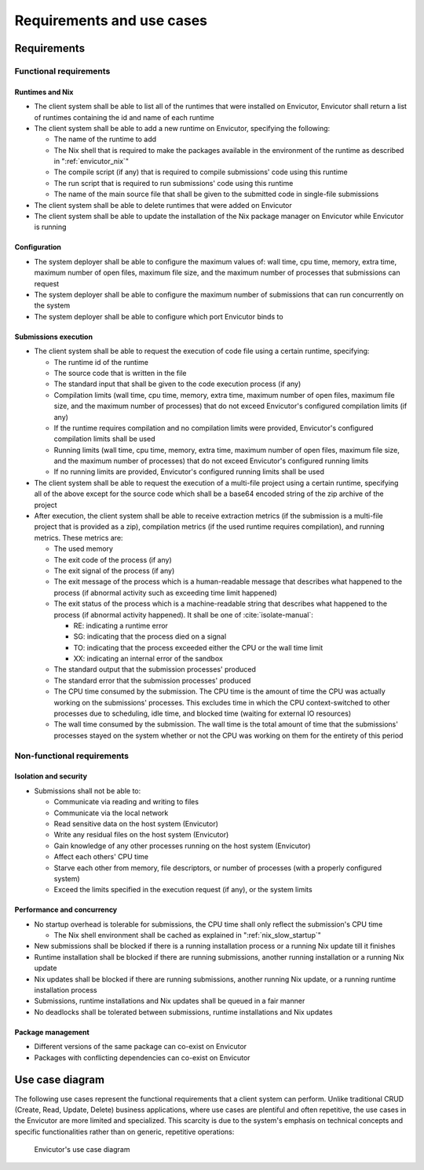 Requirements and use cases
##########################

Requirements
************

Functional requirements
=======================

Runtimes and Nix
----------------

- The client system shall be able to list all of the runtimes that were installed on Envicutor, Envicutor shall return a list of runtimes containing the id and name of each runtime

- The client system shall be able to add a new runtime on Envicutor, specifying the following:

  - The name of the runtime to add
  - The Nix shell that is required to make the packages available in the environment of the runtime as described in ":ref:`envicutor_nix`"
  - The compile script (if any) that is required to compile submissions' code using this runtime
  - The run script that is required to run submissions' code using this runtime
  - The name of the main source file that shall be given to the submitted code in single-file submissions

- The client system shall be able to delete runtimes that were added on Envicutor
- The client system shall be able to update the installation of the Nix package manager on Envicutor while Envicutor is running

.. _configuration:

Configuration
-------------

- The system deployer shall be able to configure the maximum values of: wall time, cpu time, memory, extra time, maximum number of open files, maximum file size, and the maximum number of processes that submissions can request
- The system deployer shall be able to configure the maximum number of submissions that can run concurrently on the system
- The system deployer shall be able to configure which port Envicutor binds to

Submissions execution
---------------------

- The client system shall be able to request the execution of code file using a certain runtime, specifying:

  - The runtime id of the runtime
  - The source code that is written in the file
  - The standard input that shall be given to the code execution process (if any)
  - Compilation limits (wall time, cpu time, memory, extra time, maximum number of open files, maximum file size, and the maximum number of processes) that do not exceed Envicutor's configured compilation limits (if any)
  - If the runtime requires compilation and no compilation limits were provided, Envicutor's configured compilation limits shall be used
  - Running limits (wall time, cpu time, memory, extra time, maximum number of open files, maximum file size, and the maximum number of processes) that do not exceed Envicutor's configured running limits
  - If no running limits are provided, Envicutor's configured running limits shall be used

- The client system shall be able to request the execution of a multi-file project using a certain runtime, specifying all of the above except for the source code which shall be a base64 encoded string of the zip archive of the project

- After execution, the client system shall be able to receive extraction metrics (if the submission is a multi-file project that is provided as a zip), compilation metrics (if the used runtime requires compilation), and running metrics. These metrics are:

  - The used memory
  - The exit code of the process (if any)
  - The exit signal of the process (if any)
  - The exit message of the process which is a human-readable message that describes what happened to the process (if abnormal activity such as exceeding time limit happened)
  - The exit status of the process which is a machine-readable string that describes what happened to the process (if abnormal activity happened). It shall be one of :cite:`isolate-manual`:

    - RE: indicating a runtime error
    - SG: indicating that the process died on a signal
    - TO: indicating that the process exceeded either the CPU or the wall time limit
    - XX: indicating an internal error of the sandbox
  - The standard output that the submission processes' produced
  - The standard error that the submission processes' produced
  - The CPU time consumed by the submission. The CPU time is the amount of time the CPU was actually working on the submissions' processes. This excludes time in which the CPU context-switched to other processes due to scheduling, idle time, and blocked time (waiting for external IO resources)
  - The wall time consumed by the submission. The wall time is the total amount of time that the submissions' processes stayed on the system whether or not the CPU was working on them for the entirety of this period

Non-functional requirements
===========================

Isolation and security
----------------------

- Submissions shall not be able to:

  - Communicate via reading and writing to files
  - Communicate via the local network
  - Read sensitive data on the host system (Envicutor)
  - Write any residual files on the host system (Envicutor)
  - Gain knowledge of any other processes running on the host system (Envicutor)
  - Affect each others' CPU time
  - Starve each other from memory, file descriptors, or number of processes (with a properly configured system)
  - Exceed the limits specified in the execution request (if any), or the system limits

Performance and concurrency
---------------------------

- No startup overhead is tolerable for submissions, the CPU time shall only reflect the submission's CPU time

  - The Nix shell environment shall be cached as explained in ":ref:`nix_slow_startup`"

- New submissions shall be blocked if there is a running installation process or a running Nix update till it finishes
- Runtime installation shall be blocked if there are running submissions, another running installation or a running Nix update
- Nix updates shall be blocked if there are running submissions, another running Nix update, or a running runtime installation process
- Submissions, runtime installations and Nix updates shall be queued in a fair manner
- No deadlocks shall be tolerated between submissions, runtime installations and Nix updates

Package management
------------------

- Different versions of the same package can co-exist on Envicutor
- Packages with conflicting dependencies can co-exist on Envicutor

Use case diagram
****************

The following use cases represent the functional requirements that a client system can perform. Unlike traditional CRUD (Create, Read, Update, Delete) business applications, where use cases are plentiful and often repetitive, the use cases in the Envicutor are more limited and specialized. This scarcity is due to the system's emphasis on technical concepts and specific functionalities rather than on generic, repetitive operations:

.. figure:: figures/use-case-diagram.png
  :scale: 80%
  :alt: use case diagram

  Envicutor's use case diagram
